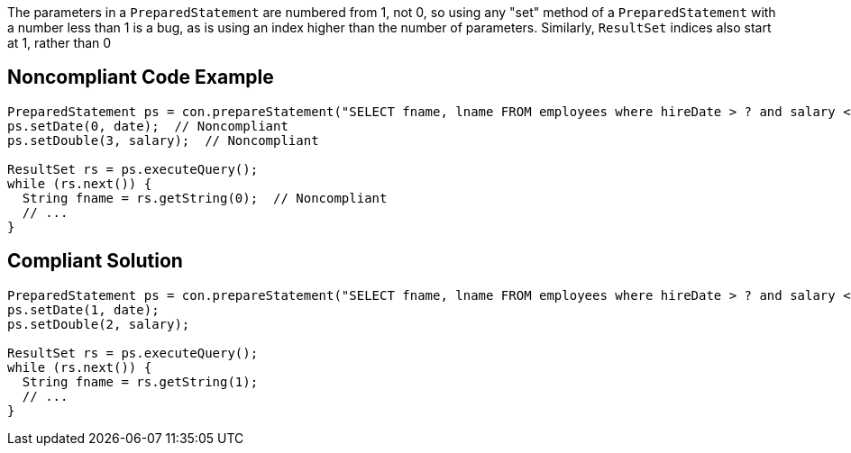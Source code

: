 The parameters in a ``PreparedStatement`` are numbered from 1, not 0, so using any "set" method of a ``PreparedStatement`` with a number less than 1 is a bug, as is using an index higher than the number of parameters. Similarly, ``ResultSet`` indices also start at 1, rather than 0


== Noncompliant Code Example

----
PreparedStatement ps = con.prepareStatement("SELECT fname, lname FROM employees where hireDate > ? and salary < ?");
ps.setDate(0, date);  // Noncompliant
ps.setDouble(3, salary);  // Noncompliant

ResultSet rs = ps.executeQuery();
while (rs.next()) {
  String fname = rs.getString(0);  // Noncompliant
  // ...
}
----


== Compliant Solution

----
PreparedStatement ps = con.prepareStatement("SELECT fname, lname FROM employees where hireDate > ? and salary < ?");
ps.setDate(1, date);
ps.setDouble(2, salary);

ResultSet rs = ps.executeQuery();
while (rs.next()) {
  String fname = rs.getString(1);
  // ...
}
----


